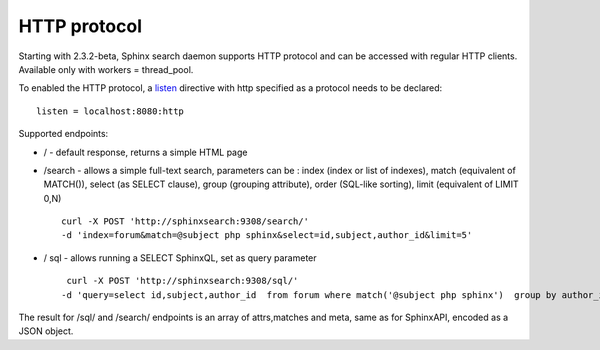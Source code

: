 HTTP protocol
-------------

Starting with 2.3.2-beta, Sphinx search daemon supports HTTP protocol
and can be accessed with regular HTTP clients. Available only with
workers = thread\_pool.

To enabled the HTTP protocol, a
`listen <../searchd_program_configuration_options/listen.rst>`__
directive with http specified as a protocol needs to be declared:

::


    listen = localhost:8080:http

Supported endpoints:

-  / - default response, returns a simple HTML page

-  /search - allows a simple full-text search, parameters can be : index
   (index or list of indexes), match (equivalent of MATCH()), select (as
   SELECT clause), group (grouping attribute), order (SQL-like sorting),
   limit (equivalent of LIMIT 0,N)

   ::

       curl -X POST 'http://sphinxsearch:9308/search/' 
       -d 'index=forum&match=@subject php sphinx&select=id,subject,author_id&limit=5'

-  / sql - allows running a SELECT SphinxQL, set as query parameter

   ::


        curl -X POST 'http://sphinxsearch:9308/sql/' 
       -d 'query=select id,subject,author_id  from forum where match('@subject php sphinx')  group by author_id order by id desc limit 0,5'

The result for /sql/ and /search/ endpoints is an array of attrs,matches
and meta, same as for SphinxAPI, encoded as a JSON object.
